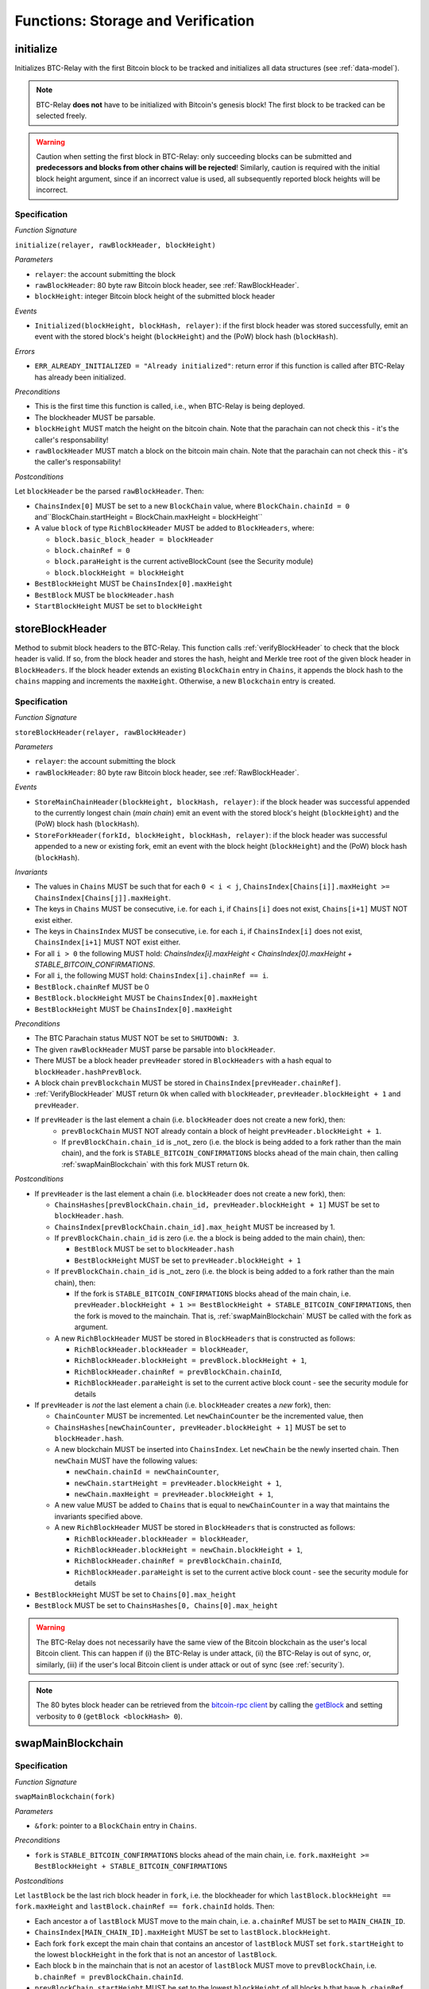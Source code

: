 .. _storage-verification:

Functions: Storage and Verification
===================================

.. _initialize:

initialize
----------

Initializes BTC-Relay with the first Bitcoin block to be tracked and initializes all data structures (see :ref:`data-model`).

.. note:: BTC-Relay **does not** have to be initialized with Bitcoin's genesis block! The first block to be tracked can be selected freely. 

.. warning:: Caution when setting the first block in BTC-Relay: only succeeding blocks can be submitted and **predecessors and blocks from other chains will be rejected**! Similarly, caution is required with the initial block height argument, since if an incorrect value is used, all subsequently reported block heights will be incorrect.


Specification
~~~~~~~~~~~~~

*Function Signature*

``initialize(relayer, rawBlockHeader, blockHeight)``

*Parameters*

* ``relayer``: the account submitting the block
* ``rawBlockHeader``: 80 byte raw Bitcoin block header, see :ref:`RawBlockHeader`.
* ``blockHeight``: integer Bitcoin block height of the submitted block header 

*Events*

* ``Initialized(blockHeight, blockHash, relayer)``: if the first block header was stored successfully, emit an event with the stored block's height (``blockHeight``) and the (PoW) block hash (``blockHash``).

*Errors*

* ``ERR_ALREADY_INITIALIZED = "Already initialized"``: return error if this function is called after BTC-Relay has already been initialized.

*Preconditions*

* This is the first time this function is called, i.e., when BTC-Relay is being deployed. 
* The blockheader MUST be parsable.
* ``blockHeight`` MUST match the height on the bitcoin chain. Note that the parachain can not check this - it's the caller's responsability!
* ``rawBlockHeader`` MUST match a block on the bitcoin main chain. Note that the parachain can not check this - it's the caller's responsability!

*Postconditions*

Let ``blockHeader`` be the parsed ``rawBlockHeader``. Then:

* ``ChainsIndex[0]`` MUST be set to a new ``BlockChain`` value, where ``BlockChain.chainId = 0`` and``BlockChain.startHeight = BlockChain.maxHeight = blockHeight``
* A value ``block`` of type ``RichBlockHeader`` MUST be added to ``BlockHeaders``, where:
  
  * ``block.basic_block_header = blockHeader``
  * ``block.chainRef = 0``
  * ``block.paraHeight`` is the current activeBlockCount (see the Security module)
  * ``block.blockHeight = blockHeight``

* ``BestBlockHeight`` MUST be ``ChainsIndex[0].maxHeight``
* ``BestBlock`` MUST be ``blockHeader.hash``
* ``StartBlockHeight`` MUST be set to ``blockHeight``
  

.. _storeBlockHeader:

storeBlockHeader
----------------

Method to submit block headers to the BTC-Relay. This function calls :ref:`verifyBlockHeader` to check that the block header is valid. If so, from the block header and stores the hash, height and Merkle tree root of the given block header in ``BlockHeaders``.
If the block header extends an existing ``BlockChain`` entry in ``Chains``, it appends the block hash to the ``chains`` mapping and increments the ``maxHeight``. Otherwise, a new ``Blockchain`` entry is created.

Specification
~~~~~~~~~~~~~

*Function Signature*

``storeBlockHeader(relayer, rawBlockHeader)``

*Parameters*

* ``relayer``: the account submitting the block
* ``rawBlockHeader``: 80 byte raw Bitcoin block header, see :ref:`RawBlockHeader`.

*Events*

* ``StoreMainChainHeader(blockHeight, blockHash, relayer)``: if the block header was successful appended to the currently longest chain (*main chain*) emit an event with the stored block's height (``blockHeight``) and the (PoW) block hash (``blockHash``).
* ``StoreForkHeader(forkId, blockHeight, blockHash, relayer)``: if the block header was successful appended to a new or existing fork, emit an event with the block height (``blockHeight``) and the (PoW) block hash (``blockHash``).

*Invariants*

* The values in ``Chains`` MUST be such that for each ``0 < i < j``, ``ChainsIndex[Chains[i]].maxHeight >= ChainsIndex[Chains[j]].maxHeight``.
* The keys in ``Chains`` MUST be consecutive, i.e. for each ``i``, if ``Chains[i]`` does not exist, ``Chains[i+1]`` MUST NOT exist either. 
* The keys in ``ChainsIndex`` MUST be consecutive, i.e. for each ``i``, if ``ChainsIndex[i]`` does not exist, ``ChainsIndex[i+1]`` MUST NOT exist either. 
* For all ``i > 0`` the following MUST hold: `ChainsIndex[i].maxHeight < ChainsIndex[0].maxHeight + STABLE_BITCOIN_CONFIRMATIONS`.
* For all ``i``, the following MUST hold: ``ChainsIndex[i].chainRef == i``.
* ``BestBlock.chainRef`` MUST be 0
* ``BestBlock.blockHeight`` MUST be ``ChainsIndex[0].maxHeight``
* ``BestBlockHeight`` MUST be ``ChainsIndex[0].maxHeight``

*Preconditions*

* The BTC Parachain status MUST NOT be set to ``SHUTDOWN: 3``.
* The given ``rawBlockHeader`` MUST parse be parsable into ``blockHeader``.
* There MUST be a block header ``prevHeader`` stored in ``BlockHeaders`` with a hash equal to ``blockHeader.hashPrevBlock``.
* A block chain ``prevBlockchain`` MUST be stored in ``ChainsIndex[prevHeader.chainRef]``.
* :ref:`VerifyBlockHeader` MUST return ``Ok`` when called with ``blockHeader``, ``prevHeader.blockHeight + 1`` and ``prevHeader``.
* If ``prevHeader`` is the last element a chain (i.e. ``blockHeader`` does not create a new fork), then:
   * ``prevBlockChain`` MUST NOT already contain a block of height ``prevHeader.blockHeight + 1``.
   * If ``prevBlockChain.chain_id`` is _not_ zero (i.e. the block is being added to a fork rather than the main chain), and the fork is ``STABLE_BITCOIN_CONFIRMATIONS`` blocks ahead of the main chain, then calling :ref:`swapMainBlockchain` with this fork MUST return ``Ok``.

*Postconditions*

* If ``prevHeader`` is the last element a chain (i.e. ``blockHeader`` does not create a new fork), then:

  *  ``ChainsHashes[prevBlockChain.chain_id, prevHeader.blockHeight + 1]`` MUST be set to ``blockHeader.hash``.
  *  ``ChainsIndex[prevBlockChain.chain_id].max_height`` MUST be increased by 1.

  * If ``prevBlockChain.chain_id`` is zero (i.e. the a block is being added to the main chain), then:
  
    * ``BestBlock`` MUST be set to ``blockHeader.hash``
    * ``BestBlockHeight`` MUST be set to ``prevHeader.blockHeight + 1``
    
  * If ``prevBlockChain.chain_id`` is _not_ zero (i.e. the block is being added to a fork rather than the main chain), then:

    * If the fork is ``STABLE_BITCOIN_CONFIRMATIONS`` blocks ahead of the main chain, i.e. ``prevHeader.blockHeight + 1 >= BestBlockHeight + STABLE_BITCOIN_CONFIRMATIONS``, then the fork is moved to the mainchain. That is, :ref:`swapMainBlockchain` MUST be called with the fork as argument.

  * A new ``RichBlockHeader`` MUST be stored in ``BlockHeaders`` that is constructed as follows:

    * ``RichBlockHeader.blockHeader = blockHeader``,
    * ``RichBlockHeader.blockHeight = prevBlock.blockHeight + 1``,
    * ``RichBlockHeader.chainRef = prevBlockChain.chainId``,
    * ``RichBlockHeader.paraHeight`` is set to the current active block count - see the security module for details

* If ``prevHeader`` is *not* the last element a chain (i.e. ``blockHeader`` creates a *new* fork), then:

  * ``ChainCounter`` MUST be incremented. Let ``newChainCounter`` be the incremented value, then
  * ``ChainsHashes[newChainCounter, prevHeader.blockHeight + 1]`` MUST be set  to ``blockHeader.hash``.
  * A new blockchain MUST be inserted into ``ChainsIndex``. Let ``newChain`` be the newly inserted chain. Then ``newChain`` MUST have the following values:

    * ``newChain.chainId = newChainCounter``,
    * ``newChain.startHeight = prevHeader.blockHeight + 1``,
    * ``newChain.maxHeight = prevHeader.blockHeight + 1``,

  * A new value MUST be added to ``Chains`` that is equal to ``newChainCounter`` in a way that maintains the invariants specified above.
  * A new ``RichBlockHeader`` MUST be stored in ``BlockHeaders`` that is constructed as follows:

    * ``RichBlockHeader.blockHeader = blockHeader``,
    * ``RichBlockHeader.blockHeight = newChain.blockHeight + 1``,
    * ``RichBlockHeader.chainRef = prevBlockChain.chainId``,
    * ``RichBlockHeader.paraHeight`` is set to the current active block count - see the security module for details

* ``BestBlockHeight`` MUST be set to ``Chains[0].max_height``
* ``BestBlock`` MUST be set to ``ChainsHashes[0, Chains[0].max_height``

.. warning:: The BTC-Relay does not necessarily have the same view of the Bitcoin blockchain as the user's local Bitcoin client. This can happen if (i) the BTC-Relay is under attack, (ii) the BTC-Relay is out of sync, or, similarly, (iii) if the user's local Bitcoin client is under attack or out of sync (see :ref:`security`). 

.. note:: The 80 bytes block header can be retrieved from the `bitcoin-rpc client <https://en.bitcoin.it/wiki/Original_Bitcoin_client/API_calls_list>`_ by calling the `getBlock <https://bitcoin-rpc.github.io/en/doc/0.17.99/rpc/blockchain/getblock/>`_ and setting verbosity to ``0`` (``getBlock <blockHash> 0``).


.. _swapMainBlockchain:

swapMainBlockchain
------------------

Specification
~~~~~~~~~~~~~

*Function Signature*

``swapMainBlockchain(fork)``

*Parameters*

* ``&fork``: pointer to a ``BlockChain`` entry in ``Chains``. 

*Preconditions*

* ``fork`` is ``STABLE_BITCOIN_CONFIRMATIONS`` blocks ahead of the main chain, i.e. ``fork.maxHeight >= BestBlockHeight + STABLE_BITCOIN_CONFIRMATIONS``

*Postconditions*

Let ``lastBlock`` be the last rich block header in ``fork``, i.e. the blockheader for which ``lastBlock.blockHeight == fork.maxHeight`` and ``lastBlock.chainRef == fork.chainId`` holds. Then: 

* Each ancestor ``a`` of ``lastBlock`` MUST move to the main chain, i.e. ``a.chainRef`` MUST be set to ``MAIN_CHAIN_ID``. 
* ``ChainsIndex[MAIN_CHAIN_ID].maxHeight`` MUST be set to ``lastBlock.blockHeight``.
* Each fork ``fork`` except the main chain that contains an ancestor of ``lastBlock`` MUST set ``fork.startHeight`` to the lowest ``blockHeight`` in the fork that is not an ancestor of ``lastBlock``.
* Each block ``b`` in the mainchain that is not an acestor of ``lastBlock`` MUST move to ``prevBlockChain``, i.e. ``b.chainRef = prevBlockChain.chainId``. 
* ``prevBlockChain.startHeight`` MUST be set to the lowest ``blockHeight`` of all blocks ``b`` that have ``b.chainRef == prevBlockChain.chainId``.
* ``prevBlockChain.maxHeight`` MUST be set to the highest ``blockHeight`` of all blocks ``b`` that have ``b.chainRef == prevBlockChain.chainId``.

The figure below ilustrates an example execution of this function.

.. figure:: ../figures/swap_main_blockchain.png
    :alt: Example of swapMainBlockchain

    On the left is an example of the state of ``ChainsIndex`` prior to calling ``swapMainBlockchain``, and on the right is the corresponding state after the function returns. 

In contrast the the figure about, when looking up the chains through the ``Chains`` map, the chains are sorted by ``maxHeight``, and the same execution would look as follows:

.. figure:: ../figures/[chains]swap_main_blockchain.png
    :alt: Example of swapMainBlockchain viewed through Chains

    On the left is an example of the state of ``Chains`` prior to calling ``swapMainBlockchain``, and on the right is the corresponding state after the function returns. 


.. _verifyBlockHeader:

verifyBlockHeader
-----------------

The ``verifyBlockHeader`` function verifies Bitcoin block headers. It returns ``Ok`` if the blockheader is valid, otherwise an error.

.. note:: This function does not check whether the submitted block header extends the main chain or a fork. This check is performed in :ref:`storeBlockHeader`.

Specification
~~~~~~~~~~~~~~

*Function Signature*

``verifyBlockHeader(blockHeader, blockHeight, prevBlockHeader)``

*Parameters*

* ``blockHeader``: the :ref:`BlockHeader` to check.
* ``blockHeight``: height of the block.
* ``prevBlockHeader``: the :ref:`RichBlockHeader` that is the block header's predecessor.

*Returns*

* ``Ok(())`` if all checks pass successfully, otherwise an error.

*Errors*

* ``ERR_DUPLICATE_BLOCK = "Block already stored"``: return error if the submitted block header is already stored in BTC-Relay (duplicate PoW ``blockHash``). 
* ``ERR_LOW_DIFF = "PoW hash does not meet difficulty target of header"``: return error when the header's ``blockHash`` does not meet the ``target`` specified in the block header.
* ``ERR_DIFF_TARGET_HEADER = "Incorrect difficulty target specified in block header"``: return error if the ``target`` specified in the block header is incorrect for its block height (difficulty re-target not executed).

*Preconditions*

* A block with the ``blockHeader.hash`` MUST NOT already have been stored.
* ``blockHeader.hash`` MUST be be below ``BlockHeader.target``
* ``blockHeader.target`` MUST match the expected target, which is calculated based on previous targets and timestamps. See `the Bitcoin Wiki <https://en.bitcoin.it/wiki/Difficulty>`_ for more information. 

*Postconditions*

* ``Ok(())`` MUST be returned.

.. _verifyTransactionInclusion:

verifyTransactionInclusion
--------------------------

The ``verifyTransactionInclusion`` function is one of the core components of the BTC-Relay: this function checks if a given transaction was indeed included in a given block (as stored in ``BlockHeaders`` and tracked by ``Chains``), by reconstructing the Merkle tree root (given a Merkle proof). Also checks if sufficient confirmations have passed since the inclusion of the transaction (considering the current state of the BTC-Relay ``Chains``).

Specification
~~~~~~~~~~~~~

*Function Signature*

``verifyTransactionInclusion(txId, merkleProof, confirmations, insecure)``

*Parameters*

* ``txId``: 32 byte hash identifier of the transaction.
* ``merkleProof``: Merkle tree path (concatenated LE sha256 hashes, dynamic sized).
* ``confirmations``: integer number of confirmation required.

.. note:: The Merkle proof for a Bitcoin transaction can be retrieved using the ``bitcoin-rpc`` `gettxoutproof <https://bitcoin-rpc.github.io/en/doc/0.17.99/rpc/blockchain/gettxoutproof/>`_ method and dropping the first 170 characters. The Merkle proof thereby consists of a list of SHA256 hashes, as well as an indicator in which order the hash concatenation is to be applied (left or right).

*Returns*

* ``True``: if the given ``txId`` appears in at the position specified by ``txIndex`` in the transaction Merkle tree of the block at height ``blockHeight`` and sufficient confirmations have passed since inclusion.
* Error otherwise.

*Events*

* ``VerifyTransaction(txId, txBlockHeight, confirmations)``: if verification was successful, emit an event specifying the ``txId``, the ``blockHeight`` and the requested number of ``confirmations``.

*Errors*

* ``ERR_SHUTDOWN = "BTC Parachain has shut down"``: the BTC Parachain has been shutdown by a manual intervention of the Governance Mechanism.
* ``ERR_MALFORMED_TXID = "Malformed transaction identifier"``: return error if the transaction identifier (``txId``) is malformed.
* ``ERR_CONFIRMATIONS = "Transaction has less confirmations than requested"``: return error if the block in which the transaction specified by ``txId`` was included has less confirmations than requested.
* ``ERR_INVALID_MERKLE_PROOF = "Invalid Merkle Proof"``: return error if the Merkle proof is malformed or fails verification (does not hash to Merkle root).
* ``ERR_ONGOING_FORK = "Verification disabled due to ongoing fork"``: return error if the ``mainChain`` is not at least ``STABLE_BITCOIN_CONFIRMATIONS`` ahead of the next best fork. 

Preconditions
~~~~~~~~~~~~~

* The BTC Parachain status must not be set to ``SHUTDOWN: 3``. If ``SHUTDOWN`` is set, all transaction verification is disabled.


Function Sequence
~~~~~~~~~~~~~~~~~

1. Check that ``txId`` is 32 bytes long. Return ``ERR_MALFORMED_TXID`` error if this check fails. 

2. Check that the current ``BestBlockHeight`` exceeds ``txBlockHeight`` by the requested confirmations.  Return ``ERR_CONFIRMATIONS`` if this check fails. 

  a. If ``insecure == True``, check against user-defined ``confirmations`` only

  b. If ``insecure == True``, check against ``max(confirmations, STABLE_BITCOIN_CONFIRMATIONS)``.

3. Check if the Bitcoin block was stored for a sufficient number of blocks (on the parachain) to ensure that staked relayers had the time to flag the block as potentially invalid. Check performed against ``STABLE_PARACHAIN_CONFIRMATIONS``.

4. Extract the block header from ``BlockHeaders`` using the ``blockHash`` tracked in ``Chains`` at the passed ``txBlockHeight``.  

5. Check that the first 32 bytes of ``merkleProof`` are equal to the ``txId`` and the last 32 bytes are equal to the ``merkleRoot`` of the specified block header. Also check that the ``merkleProof`` size is either exactly 32 bytes, or is 64 bytes or more and a power of 2. Return ``ERR_INVALID_MERKLE_PROOF`` if one of these checks fails.

6. Call :ref:`computeMerkle` passing ``txId``, ``txIndex`` and ``merkleProof`` as parameters. 

  a. If this call returns the ``merkleRoot``, emit a ``VerifyTransaction(txId, txBlockHeight, confirmations)`` event and return ``True``.
  
  b. Otherwise return ``ERR_INVALID_MERKLE_PROOF``. 

.. figure:: ../figures/verifyTransaction-sequence.png
    :alt: verifyTransactionInclusion sequence diagram

    The steps to verify a transaction in the :ref:`verifyTransactionInclusion` function.

.. _validateTransaction:

validateTransaction
--------------------

Given a raw Bitcoin transaction, this function 

1) Parses and extracts 

   a. the value and recipient address of the *Payment UTXO*, 
   b. [Optionally] the OP_RETURN value of the *Data UTXO*.

2) Validates the extracted values against the function parameters.

.. note:: See :ref:`bitcoin-data-model` for more details on the transaction structure, and :ref:`accepted-tx-format` for the transaction format of Bitcoin transactions validated in this function.

Specification
~~~~~~~~~~~~~

*Function Signature*

``validateTransaction(rawTx, paymentValue, recipientBtcAddress, opReturnId)``

*Parameters*

* ``rawTx``:  raw Bitcoin transaction including the transaction inputs and outputs.
* ``paymentValue``: integer value of BTC sent in the (first) *Payment UTXO* of transaction.
* ``recipientBtcAddress``: 20 byte Bitcoin address of recipient of the BTC in the (first) *Payment UTXO*.
* ``opReturnId``: [Optional] 32 byte hash identifier expected in OP_RETURN (see :ref:`replace-attacks`).

*Returns*

* ``True``: if the transaction was successfully parsed and validation of the passed values was correct. 
* Error otherwise.

*Events*

* ``ValidateTransaction(txId, paymentValue, recipientBtcAddress, opReturnId)``: if parsing and validation was successful, emit an event specifying the ``txId``, the ``paymentValue``, the ``recipientBtcAddress`` and the ``opReturnId``.

*Errors*

* ``ERR_INSUFFICIENT_VALUE = "Value of payment below requested amount"``: return error the value of the (first) *Payment UTXO* is lower than ``paymentValue``.
* ``ERR_TX_FORMAT = "Transaction has incorrect format"``: return error if the transaction has an incorrect format (see :ref:`accepted-tx-format`).
* ``ERR_WRONG_RECIPIENT = "Incorrect recipient Bitcoin address"``: return error if the recipient specified in the (first) *Payment UTXO* does not match the given ``recipientBtcAddress``.
* ``ERR_INVALID_OPRETURN = "Incorrect identifier in OP_RETURN field"``: return error if the OP_RETURN field of the (second) *Data UTXO* does not match the given ``opReturnId``.

Preconditions
~~~~~~~~~~~~~

* The BTC Parachain status must not be set to ``SHUTDOWN: 3``. If ``SHUTDOWN`` is set, all transaction validation is disabled.

Function Sequence
~~~~~~~~~~~~~~~~~

See the `raw Transaction Format section in the Bitcoin Developer Reference <https://bitcoin.org/en/developer-reference#raw-transaction-format>`_ for a full specification of Bitcoin's transaction format (and how to extract inputs, outputs etc. from the raw transaction format). 

1. Extract the ``outputs`` from ``rawTx`` using :ref:`extractOutputs`.

  a. Check that the transaction (``rawTx``) has at least 2 outputs. One output (*Payment UTXO*) must be a `P2PKH <https://en.bitcoinwiki.org/wiki/Pay-to-Pubkey_Hash>`_ or `P2WPKH <https://github.com/libbitcoin/libbitcoin-system/wiki/P2WPKH-Transactions>`_ output. Another output (*Data UTXO*) must be an `OP_RETURN <https://bitcoin.org/en/transactions-guide#term-null-data>`_ output. Raise ``ERR_TX_FORMAT`` if this check fails.

2. Extract the value of the *Payment UTXO* using :ref:`extractOutputValue` and check that it is equal (or greater) than ``paymentValue``. Return ``ERR_INSUFFICIENT_VALUE`` if this check fails. 

3. Extract the Bitcoin address specified as recipient in the *Payment UTXO* using :ref:`extractOutputAddress` and check that it matches ``recipientBtcAddress``. Return ``ERR_WRONG_RECIPIENT`` if this check fails, or the error returned by :ref:`extractOutputAddress` (if the output was malformed).

4. Extract the OP_RETURN value from the *Data UTXO* using :ref:`extractOPRETURN` and check that it matches ``opReturnId``. Return ``ERR_INVALID_OPRETURN`` error if this check fails, or the error returned by :ref:`extractOPRETURN` (if the output was malformed).

.. _verifyAndValidateTransaction:

verifyAndValidateTransaction
----------------------------

The ``verifyAndValidateTransaction`` function is a wrapper around the :ref:`verifyTransactionInclusion` and the :ref:`validateTransaction` functions. It adds an additional check to verify that the validated transaction is the one included in the specified block.

Specification
~~~~~~~~~~~~~

*Function Signature*

``verifyAndValidateTransaction(merkleProof, confirmations, rawTx, paymentValue, recipientBtcAddress, opReturnId)``

*Parameters*

* ``txId``: 32 byte hash identifier of the transaction.
* ``merkleProof``: Merkle tree path (concatenated LE sha256 hashes, dynamic sized).
* ``confirmations``: integer number of confirmation required.
* ``rawTx``:  raw Bitcoin transaction including the transaction inputs and outputs.
* ``paymentValue``: integer value of BTC sent in the (first) *Payment UTXO* of transaction.
* ``recipientBtcAddress``: 20 byte Bitcoin address of recipient of the BTC in the (first) *Payment UTXO*.
* ``opReturnId``: [Optional] 32 byte hash identifier expected in OP_RETURN (see :ref:`replace-attacks`).

*Returns*

* ``True``: If the same transaction has been verified and validated.
* Error otherwise.

Function Sequence
~~~~~~~~~~~~~~~~~

#. Parse the ``rawTx`` to get the tx id.
#. Call :ref:`verifyTransactionInclusion` with the applicable parameters.
#. Call :ref:`validateTransaction` with the applicable parameters.


.. _flagBlockError:

flagBlockError
----------------

Flags tracked Bitcoin block headers when Staked Relayers report and agree on a ``NO_DATA_BTC_RELAY`` or ``INVALID_BTC_RELAY`` failure.

.. attention:: This function **does not** validate the Staked Relayers accusation. Instead, it is put up to a majority vote among all Staked Relayers in the form of a  

.. note:: This function can only be called from the *Security* module of PolkaBTC, after Staked Relayers have achieved a majority vote on a BTC Parachain status update indicating a BTC-Relay failure.

Specification
~~~~~~~~~~~~~~

*Function Signature*

``flagBlockError(blockHash, errors)``


*Parameters*

* ``blockHash``: SHA256 block hash of the block containing the error. 
* ``errors``: list of ``ErrorCode`` entries which are to be flagged for the block with the given blockHash. Can be "NO_DATA_BTC_RELAY" or "INVALID_BTC_RELAY".


*Events*

* ``FlagBTCBlockError(blockHash, chainId, errors)`` - emits an event indicating that a Bitcoin block hash (identified ``blockHash``) in a ``BlockChain`` entry (``chainId``) was flagged with errors (``errors`` list of ``ErrorCode`` entries).

*Errors*

* ``ERR_UNKNOWN_ERRORCODE = "The reported error code is unknown"``: The reported ``ErrorCode`` can only be ``NO_DATA_BTC_RELAY`` or ``INVALID_BTC_RELAY``.
* ``ERR_BLOCK_NOT_FOUND  = "No Bitcoin block header found with the given block hash"``: No ``RichBlockHeader`` entry exists with the given block hash.
* ``ERR_ALREADY_REPORTED = "This error has already been reported for the given block hash and is pending confirmation"``: The error reported for the given block hash is currently pending a vote by Staked Relayers.


Function Sequence
.................

1. Check if ``errors`` contains  ``NO_DATA_BTC_RELAY`` or ``INVALID_BTC_RELAY``. If neither match, return ``ERR_UNKNOWN_ERRORCODE``.

2. Retrieve the ``RichBlockHeader`` entry from ``BlockHeaders`` using ``blockHash``. Return ``ERR_BLOCK_NOT_FOUND`` if no block header can be found.

3. Retrieve the ``BlockChain`` entry for the given ``RichBlockHeader`` using ``ChainsIndex`` for lookup with the block header's ``chainRef`` as key. 

4. Flag errors in the ``BlockChain`` entry:

   a. If ``errors`` contains ``NO_DATA_BTC_RELAY``, append the ``RichBlockHeader.blockHeight`` to ``BlockChain.noData`` 

   b. If ``errors`` contains ``INVALID_BTC_RELAY``,  append the ``RichBlockHeader.blockHeight`` to ``BlockChain.invalid`` .

5. Emit ``FlagBTCBlockError(blockHash, chainId, errors)`` event, with the given ``blockHash``, the ``chainId`` of the flagged ``BlockChain`` entry and the given ``errors`` as parameters.

6. Return


.. _clearBlockError:

clearBlockError
------------------

Clears ``ErrorCode`` entries given as parameters from the status of a ``RichBlockHeader``.  Can be ``NO_DATA_BTC_RELAY`` or ``INVALID_BTC_RELAY`` failure.

.. note:: This function can only be called from the *Security* module of PolkaBTC, after Staked Relayers have achieved a majority vote on a BTC Parachain status update indicating that a ``RichBlockHeader`` entry no longer has the specified errors.


Specification
~~~~~~~~~~~~~~

*Function Signature*

``flagBlockError(blockHash, errors)``

*Parameters*

* ``blockHash``: SHA256 block hash of the block containing the error. 
* ``errors``: list of ``ErrorCode`` entries which are to be **cleared** from the block with the given blockHash. Can be ``NO_DATA_BTC_RELAY`` or ``INVALID_BTC_RELAY``.


*Events*

* ``ClearBlockError(blockHash, chainId, errors)`` - emits an event indicating that a Bitcoin block hash (identified ``blockHash``) in a ``BlockChain`` entry (``chainId``) was cleared from the given errors (``errors`` list of ``ErrorCode`` entries).

*Errors*

* ``ERR_UNKNOWN_ERRORCODE = "The reported error code is unknown"``: The reported ``ErrorCode`` can only be ``NO_DATA_BTC_RELAY`` or ``INVALID_BTC_RELAY``.
* ``ERR_BLOCK_NOT_FOUND  = "No Bitcoin block header found with the given block hash"``: No ``RichBlockHeader`` entry exists with the given block hash.
* ``ERR_ALREADY_REPORTED = "This error has already been reported for the given block hash and is pending confirmation"``: The error reported for the given block hash is currently pending a vote by Staked Relayers.


Function Sequence
.................

1. Check if ``errors`` contains  ``NO_DATA_BTC_RELAY`` or ``INVALID_BTC_RELAY``. If neither match, return ``ERR_UNKNOWN_ERRORCODE``.

2. Retrieve the ``RichBlockHeader`` entry from ``BlockHeaders`` using ``blockHash``. Return ``ERR_BLOCK_NOT_FOUND`` if no block header can be found.

3. Retrieve the ``BlockChain`` entry for the given ``RichBlockHeader`` using ``ChainsIndex`` for lookup with the block header's ``chainRef`` as key. 

4. Un-flag error codes in the ``BlockChain`` entry.

   a. If ``errors`` contains ``NO_DATA_BTC_RELAY``: remove ``RichBlockHeader.blockHeight`` from ``BlockChain.noData``

   b. If ``errors`` contains ``INVALID_BTC_RELAY``: remove ``RichBlockHeader.blockHeight`` from ``BlockChain.invalid`` 

5. Emit ``ClearBlockError(blockHash, chainId, errors)`` event, with the given ``blockHash``, the ``chainId`` of the flagged ``BlockChain`` entry and the given ``errors`` as parameters.

6. Return
